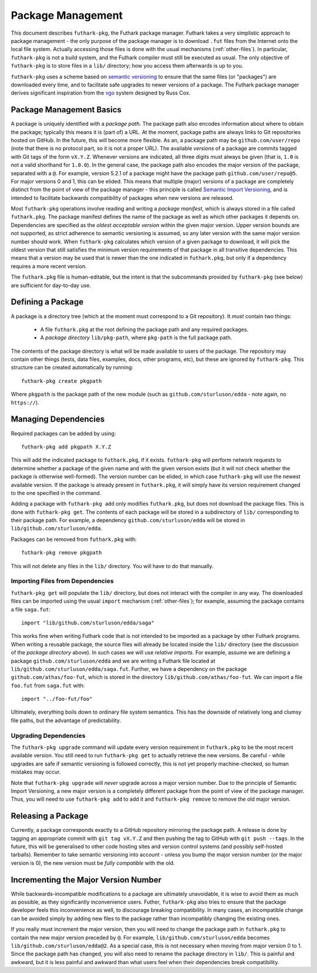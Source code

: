 .. _package-management:

Package Management
==================

This document describes ``futhark-pkg``, the Futhark package manager.
Futhark takes a very simplistic approach to package management - the
only purpose of the package manager is to download ``.fut`` files from
the Internet onto the local file system.  Actually accessing those
files is done with the usual mechanisms (:ref:`other-files`).  In
particular, ``futhark-pkg`` is not a build system, and the Futhark
compiler must still be executed as usual.  The only objective of
``futhark-pkg`` is to store files in a ``lib/`` directory; how you
access them afterwards is up to you.

``futhark-pkg`` uses a scheme based on `semantic versioning
<https://semver.org/>`_ to ensure that the same files (or "packages")
are downloaded every time, and to facilitate safe upgrades to newer
versions of a package.  The Futhark package manager derives
significant inspiration from the `vgo
<https://research.swtch.com/vgo>`_ system designed by Russ Cox.

Package Management Basics
-------------------------

A package is uniquely identified with a *package path*.  The package
path also encodes information about where to obtain the package;
typically this means it is (part of) a URL.  At the moment, package
paths are always links to Git repositories hosted on GitHub.  In the
future, this will become more flexible.  As an, a package path may be
``github.com/user/repo`` (note that there is no protocol part, so it
is not a proper URL).  The available *versions* of a package are
commits tagged with Git tags of the form ``vX.Y.Z``.  Whenever
versions are indicated, all three digits must always be given (that
is, ``1.0`` is not a valid shorthand for ``1.0.0``).  In the general
case, the package path also encodes the major version of the package,
separated with a ``@``.  For example, version 5.2.1 of a package might
have the package path ``github.com/user/repo@5``.  For major versions
0 and 1, this can be elided.  This means that multiple (major)
versions of a package are completely distinct from the point of view
of the package manager - this principle is called `Semantic Import
Versioning <https://research.swtch.com/vgo-import>`_, and is intended
to facilitate backwards compatibility of packages when new versions
are released.

Most ``futhark-pkg`` operations involve reading and writing a *package
manifest*, which is always stored in a file called ``futhark.pkg``.
The package manifest defines the name of the package as well as which
other packages it depends on.  Dependencies are specified as the
*oldest acceptable version* within the given major version.  Upper
version bounds are not supported, as strict adherence to semantic
versioning is assumed, so any later version with the same major
version number should work.  When ``futhark-pkg`` calculates which
version of a given package to download, it will pick the oldest
version that still satisfies the minimum version requirements of that
package in all transitive dependencies.  This means that a version may
be used that is newer than the one indicated in ``futhark.pkg``, but
only if a dependency requires a more recent version.

The ``futhark.pkg`` file is human-editable, but the intent is that the
subcommands provided by ``futhark-pkg`` (see below) are sufficient for
day-to-day use.

Defining a Package
------------------

A package is a directory tree (which at the moment must correspond to
a Git repository).  It *must* contain two things:

  * A file ``futhark.pkg`` at the root defining the package path and
    any required packages.

  * A *package directory* ``lib/pkg-path``, where ``pkg-path`` is the
    full package path.

The contents of the package directory is what will be made available
to users of the package.  The repository may contain other things
(tests, data files, examples, docs, other programs, etc), but these
are ignored by ``futhark-pkg``.  This structure can be created
automatically by running::

  futhark-pkg create pkgpath

Where ``pkgpath`` is the package path of the new module (such as
``github.com/sturluson/edda`` - note again, no ``https://``).

Managing Dependencies
---------------------

Required packages can be added by using::

  futhark-pkg add pkgpath X.Y.Z

This will add the indicated package to ``futhark.pkg``, if it exists.
``futhark-pkg`` will perform network requests to determine whether a
package of the given name and with the given version exists (but it
will not check whether the package is otherwise well-formed).  The
version number can be elided, in which case ``futhark-pkg`` will use
the newest available version.  If the package is already present in
``futhark.pkg``, it will simply have its version requirement changed
to the one specified in the command.

Adding a package with ``futhark-pkg add`` only modifies
``futhark.pkg``, but does not download the package files.  This is
done with ``futhark-pkg get``.  The contents of each package will be
stored in a subdirectory of ``lib/`` corresponding to their package
path.  For example, a dependency ``github.com/sturluson/edda`` will be
stored in ``lib/github.com/sturluson/edda``.

Packages can be removed from ``futhark.pkg`` with::

  futhark-pkg remove pkgpath

This will not delete any files in the ``lib/`` directory.  You will
have to do that manually.

Importing Files from Dependencies
~~~~~~~~~~~~~~~~~~~~~~~~~~~~~~~~~

``futhark-pkg get`` will populate the ``lib/`` directory, but does not
interact with the compiler in any way.  The downloaded files can be
imported using the usual ``import`` mechanism (:ref:`other-files`);
for example, assuming the package contains a file ``saga.fut``::

  import "lib/github.com/sturluson/edda/saga"

This works fine when writing Futhark code that is not intended to be
imported as a package by other Futhark programs.  When writing a
reusable package, the source files will already be located inside the
``lib/`` directory (see the discussion of the *package directory*
above).  In such cases we will use *relative imports*.  For example,
assume we are defining a package ``github.com/sturluson/edda`` and we
are writing a Futhark file located at
``lib/github.com/sturluson/edda/saga.fut``.  Further, we have a
dependency on the package ``github.com/athas/foo-fut``, which is
stored in the directory ``lib/github.com/athas/foo-fut``.  We can
import a file ``foo.fut`` from ``saga.fut`` with::

  import "../foo-fut/foo"

Ultimately, everything boils down to ordinary file system semantics.
This has the downside of relatively long and clumsy file paths, but
the advantage of predictability.

Upgrading Dependencies
~~~~~~~~~~~~~~~~~~~~~~

The ``futhark-pkg upgrade`` command will update every version
requirement in ``futhark.pkg`` to be the most recent available
version.  You still need to run ``futhark-pkg get`` to actually
retrieve the new versions.  Be careful - while upgrades are safe if
semantic versioning is followed correctly, this is not yet properly
machine-checked, so human mistakes may occur.

Note that ``futhark-pkg upgrade`` will *never* upgrade across a major
version number.  Due to the principle of Semantic Import Versioning, a
new major version is a completely different package from the point of
view of the package manager.  Thus, you will need to use ``futhark-pkg
add`` to add it and ``futhark-pkg remove`` to remove the old major
version.

Releasing a Package
-------------------

Currently, a package corresponds exactly to a GitHub repository
mirroring the package path.  A release is done by tagging an
appropriate commit with ``git tag vX.Y.Z`` and then pushing the tag to
GitHub with ``git push --tags``.  In the future, this will be
generalised to other code hosting sites and version control systems
(and possibly self-hosted tarballs).  Remember to take semantic
versioning into account - unless you bump the major version number (or
the major version is 0), the new version must be *fully compatible*
with the old.

Incrementing the Major Version Number
-------------------------------------

While backwards-incompatible modifications to a package are ultimately
unavoidable, it is wise to avoid them as much as possible, as they
significantly inconvenience users.  Futher, ``futhark-pkg`` also tries
to ensure that the package developer feels this inconvenience as well,
to discourage breaking compatibility.  In many cases, an incompatible
change can be avoided simply by adding new files to the package rather
than incompatibly changing the existing ones.

If you really must increment the major version, then you will need to
change the package path in ``futhark.pkg`` to contain the new major
version preceded by ``@``.  For example,
``lib/github.com/sturluson/edda`` becomes
``lib/github.com/sturluson/edda@2``.  As a special case, this is not
necessary when moving from major version 0 to 1.  Since the package
path has changed, you will also need to rename the package directory
in ``lib/``.  This is painful and awkward, but it is less painful and
awkward than what users feel when their dependencies break
compatibility.

